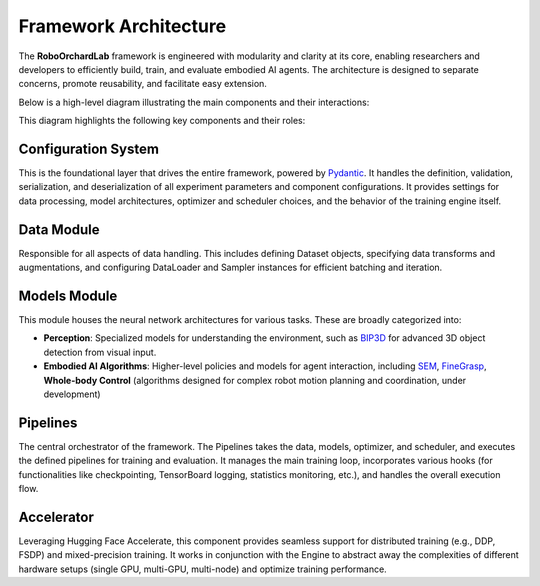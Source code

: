 .. _overview_lab_arch:

Framework Architecture
------------------------

The **RoboOrchardLab** framework is engineered with modularity and clarity at its core, enabling researchers and developers to efficiently build, train, and evaluate embodied AI agents.
The architecture is designed to separate concerns, promote reusability, and facilitate easy extension.

Below is a high-level diagram illustrating the main components and their interactions:

.. image:: ../_static/overview/lab_architecture.png
   :alt: System Architecture Diagram
   :align: center
   :width: 100%

This diagram highlights the following key components and their roles:

Configuration System
^^^^^^^^^^^^^^^^^^^^^^^^^^^

This is the foundational layer that drives the entire framework, powered by `Pydantic <https://docs.pydantic.dev/>`_. It handles the definition, validation, serialization, and deserialization of all experiment parameters and component configurations.
It provides settings for data processing, model architectures, optimizer and scheduler choices, and the behavior of the training engine itself.

Data Module
^^^^^^^^^^^^^^^^^^^^^^^^^^^

Responsible for all aspects of data handling. This includes defining Dataset objects, specifying data transforms and augmentations, and configuring DataLoader and Sampler instances for efficient batching and iteration.

Models Module
^^^^^^^^^^^^^^^^^^^^^^^^^^^

This module houses the neural network architectures for various tasks. These are broadly categorized into:

* **Perception**: Specialized models for understanding the environment, such as `BIP3D <https://horizonrobotics.github.io/robot_lab/bip3d/index.html>`__ for advanced 3D object detection from visual input.

* **Embodied AI Algorithms**: Higher-level policies and models for agent interaction, including `SEM <https://arxiv.org/abs/2505.16196>`__, `FineGrasp <https://horizonrobotics.github.io/robot_lab/finegrasp/index.html>`__, **Whole-body Control** (algorithms designed for complex robot motion planning and coordination, under development)

Pipelines
^^^^^^^^^^^^^^^^^^^^^^^^^^^

The central orchestrator of the framework. The Pipelines takes the data, models, optimizer, and scheduler, and executes the defined pipelines for training and evaluation.
It manages the main training loop, incorporates various hooks (for functionalities like checkpointing, TensorBoard logging, statistics monitoring, etc.), and handles the overall execution flow.

Accelerator
^^^^^^^^^^^^^^^^^^^^^^^^^^^

Leveraging Hugging Face Accelerate, this component provides seamless support for distributed training (e.g., DDP, FSDP) and mixed-precision training.
It works in conjunction with the Engine to abstract away the complexities of different hardware setups (single GPU, multi-GPU, multi-node) and optimize training performance.
